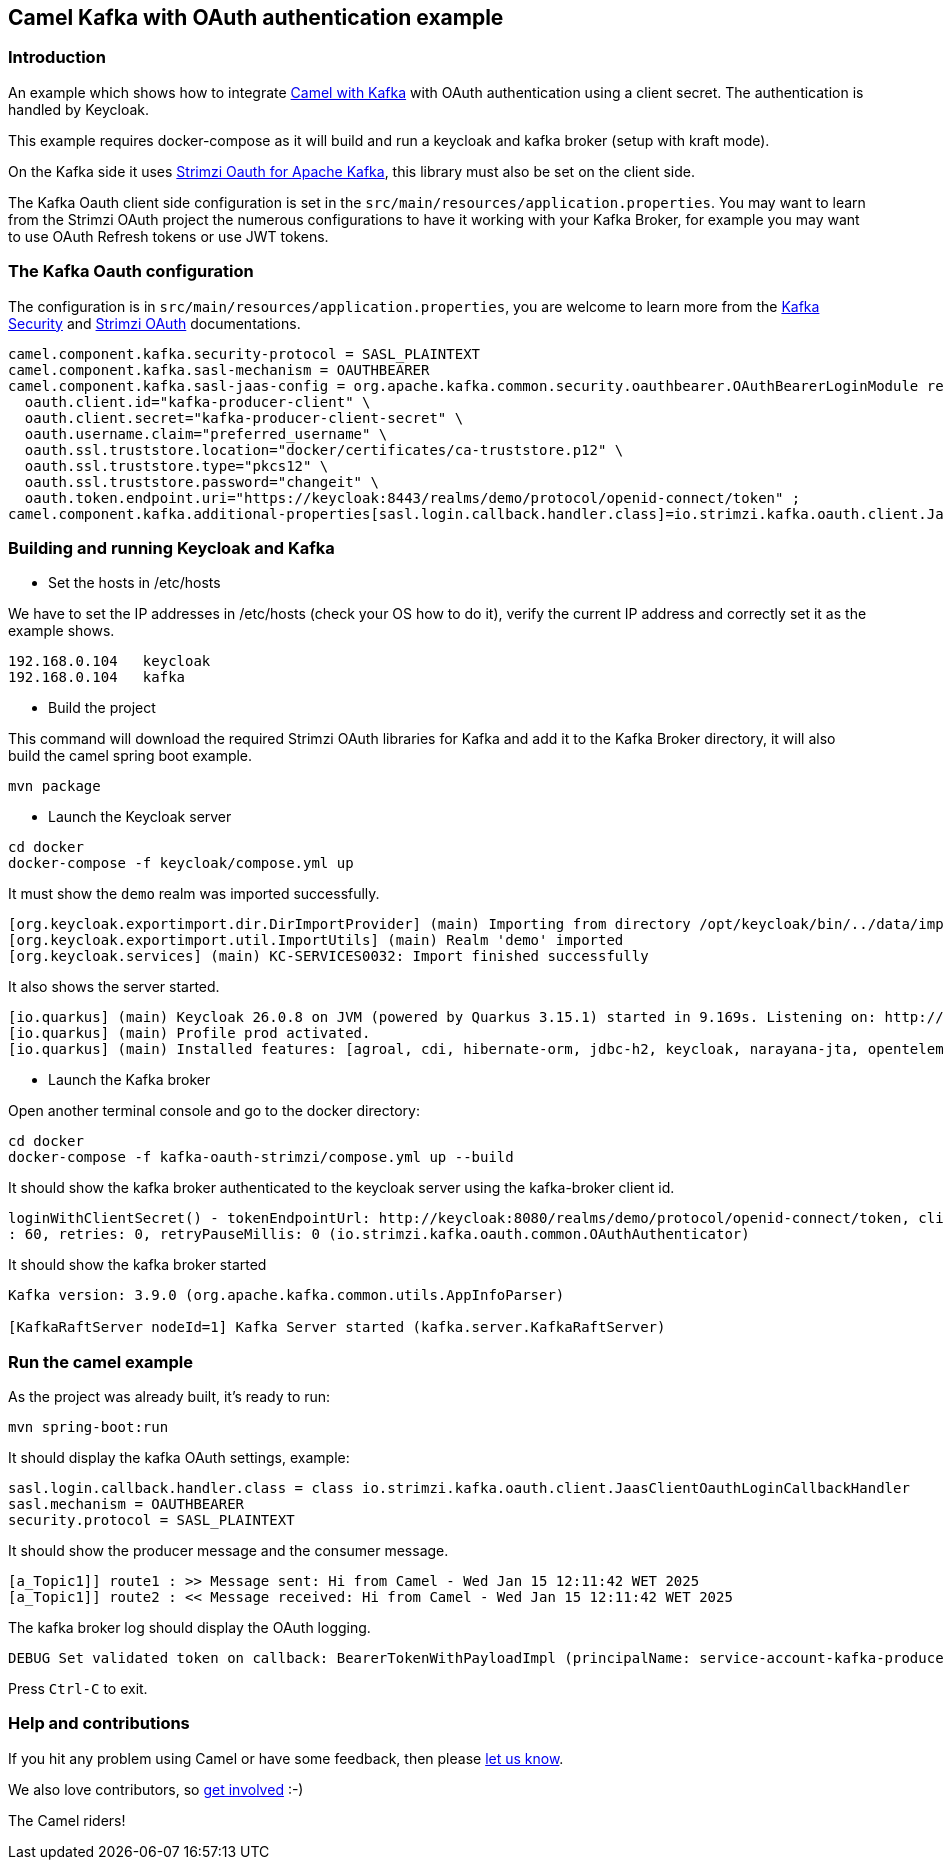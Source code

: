 == Camel Kafka with OAuth authentication example

=== Introduction

An example which shows how to integrate https://camel.apache.org/components/next/kafka-component.html[Camel with Kafka] with OAuth authentication using a client secret. The authentication is handled by Keycloak.

This example requires docker-compose as it will build and run a keycloak and kafka broker (setup with kraft mode). 

On the Kafka side it uses https://github.com/strimzi/strimzi-kafka-oauth[Strimzi Oauth for Apache Kafka], this library must also be set on the client side.

The Kafka Oauth client side configuration is set in the `src/main/resources/application.properties`. You may want to learn from the Strimzi OAuth project the numerous configurations to have it working with your Kafka Broker, for example you may want to use OAuth Refresh tokens or use JWT tokens.

=== The Kafka Oauth configuration

The configuration is in `src/main/resources/application.properties`, you are welcome to learn more from the https://kafka.apache.org/documentation/#security[Kafka Security] and https://github.com/strimzi/strimzi-kafka-oauth[Strimzi OAuth] documentations.
----
camel.component.kafka.security-protocol = SASL_PLAINTEXT
camel.component.kafka.sasl-mechanism = OAUTHBEARER
camel.component.kafka.sasl-jaas-config = org.apache.kafka.common.security.oauthbearer.OAuthBearerLoginModule required \
  oauth.client.id="kafka-producer-client" \
  oauth.client.secret="kafka-producer-client-secret" \
  oauth.username.claim="preferred_username" \
  oauth.ssl.truststore.location="docker/certificates/ca-truststore.p12" \
  oauth.ssl.truststore.type="pkcs12" \
  oauth.ssl.truststore.password="changeit" \
  oauth.token.endpoint.uri="https://keycloak:8443/realms/demo/protocol/openid-connect/token" ;
camel.component.kafka.additional-properties[sasl.login.callback.handler.class]=io.strimzi.kafka.oauth.client.JaasClientOauthLoginCallbackHandler
----

=== Building and running Keycloak and Kafka

* Set the hosts in /etc/hosts

We have to set the IP addresses in /etc/hosts (check your OS how to do it), verify the current IP address and correctly set it as the example shows.
----
192.168.0.104   keycloak
192.168.0.104   kafka
----

* Build the project

This command will download the required Strimzi OAuth libraries for Kafka and add it to the Kafka Broker directory, it will also build the camel spring boot example.
----
mvn package
----

* Launch the Keycloak server

----
cd docker
docker-compose -f keycloak/compose.yml up 
----

It must show the `demo` realm was imported successfully.
----
[org.keycloak.exportimport.dir.DirImportProvider] (main) Importing from directory /opt/keycloak/bin/../data/import
[org.keycloak.exportimport.util.ImportUtils] (main) Realm 'demo' imported
[org.keycloak.services] (main) KC-SERVICES0032: Import finished successfully
----

It also shows the server started.
----
[io.quarkus] (main) Keycloak 26.0.8 on JVM (powered by Quarkus 3.15.1) started in 9.169s. Listening on: http://0.0.0.0:8080 and https://0.0.0.0:8443
[io.quarkus] (main) Profile prod activated. 
[io.quarkus] (main) Installed features: [agroal, cdi, hibernate-orm, jdbc-h2, keycloak, narayana-jta, opentelemetry, reactive-routes, rest, rest-jackson, smallrye-context-propagation, vertx]
----

* Launch the Kafka broker

Open another terminal console and go to the docker directory:
----
cd docker
docker-compose -f kafka-oauth-strimzi/compose.yml up --build
----

It should show the kafka broker authenticated to the keycloak server using the kafka-broker client id.
----
loginWithClientSecret() - tokenEndpointUrl: http://keycloak:8080/realms/demo/protocol/openid-connect/token, clientId: kafka-broker, clientSecret: k*********, scope: null, audience: null, connectTimeout: 20, readTimeout
: 60, retries: 0, retryPauseMillis: 0 (io.strimzi.kafka.oauth.common.OAuthAuthenticator)
----

It should show the kafka broker started
----
Kafka version: 3.9.0 (org.apache.kafka.common.utils.AppInfoParser)

[KafkaRaftServer nodeId=1] Kafka Server started (kafka.server.KafkaRaftServer)
----

=== Run the camel example

As the project was already built, it's ready to run:

----
mvn spring-boot:run
----

It should display the kafka OAuth settings, example:
----
sasl.login.callback.handler.class = class io.strimzi.kafka.oauth.client.JaasClientOauthLoginCallbackHandler
sasl.mechanism = OAUTHBEARER
security.protocol = SASL_PLAINTEXT
----

It should show the producer message and the consumer message.
----
[a_Topic1]] route1 : >> Message sent: Hi from Camel - Wed Jan 15 12:11:42 WET 2025
[a_Topic1]] route2 : << Message received: Hi from Camel - Wed Jan 15 12:11:42 WET 2025
----

The kafka broker log should display the OAuth logging.
----
DEBUG Set validated token on callback: BearerTokenWithPayloadImpl (principalName: service-account-kafka-producer-client, groups: null, lifetimeMs: 1736978965000 [2025-01-15T22:09:25 UTC], startTimeMs: 1736942965000 [2025-01-15T12:09:25 UTC], scope: [profile, email], payload: {"exp":1736978965,"iat":1736942965,"jti":"43781656-a432-47f5-b0ae-c44e3224bb2b","iss":"https://keycloak:8443/realms/demo","sub":"f288b7db-a3e4-4cf4-80d3-2e5118bb2c9c","typ":"Bearer","azp":"kafka-producer-client","acr":"1","scope":"email profile","email_verified":false,"clientHost":"192.168.0.104","preferred_username":"service-account-kafka-producer-client","clientAddress":"192.168.0.104","email":"service-account-kafka-producer-client@placeholder.org","client_id":"kafka-producer-client"}, sessionId: 1893424185) (io.strimzi.kafka.oauth.server.JaasServerOauthValidatorCallbackHandler)
----

Press `Ctrl-C` to exit.

=== Help and contributions

If you hit any problem using Camel or have some feedback, 
then please https://camel.apache.org/community/support/[let us know].

We also love contributors, 
so https://camel.apache.org/community/contributing/[get involved] :-)

The Camel riders!

